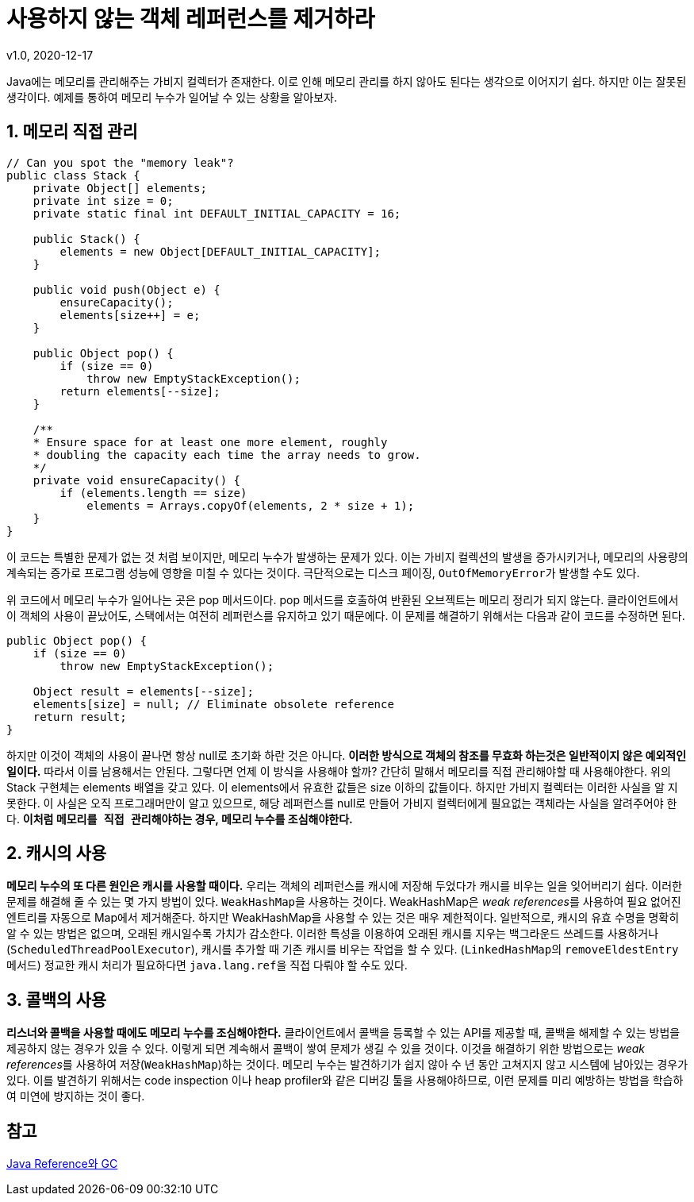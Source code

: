 = 사용하지 않는 객체 레퍼런스를 제거하라
v1.0, 2020-12-17

Java에는 메모리를 관리해주는 가비지 컬렉터가 존재한다. 이로 인해 메모리 관리를 하지 않아도 된다는 생각으로 이어지기 쉽다. 하지만 이는 잘못된 생각이다. 예제를 통하여 메모리 누수가 일어날 수 있는 상황을 알아보자.

== 1. 메모리 직접 관리

[source,java]
----
// Can you spot the "memory leak"?
public class Stack {
    private Object[] elements;
    private int size = 0;
    private static final int DEFAULT_INITIAL_CAPACITY = 16;

    public Stack() {
        elements = new Object[DEFAULT_INITIAL_CAPACITY];
    }

    public void push(Object e) {
        ensureCapacity();
        elements[size++] = e;
    }

    public Object pop() {
        if (size == 0)
            throw new EmptyStackException();
        return elements[--size];
    }

    /**
    * Ensure space for at least one more element, roughly
    * doubling the capacity each time the array needs to grow.
    */
    private void ensureCapacity() {
        if (elements.length == size)
            elements = Arrays.copyOf(elements, 2 * size + 1);
    }
}
----

이 코드는 특별한 문제가 없는 것 처럼 보이지만, 메모리 누수가 발생하는 문제가 있다. 이는 가비지 컬렉션의 발생을 증가시키거나, 메모리의 사용량의 계속되는 증가로 프로그램 성능에 영향을 미칠 수 있다는 것이다. 극단적으로는 디스크 페이징, ``OutOfMemoryError``가 발생할 수도 있다.

위 코드에서 메모리 누수가 일어나는 곳은 pop 메서드이다. pop 메서드를 호출하여 반환된 오브젝트는 메모리 정리가 되지 않는다. 클라이언트에서 이 객체의 사용이 끝났어도, 스택에서는 여전히 레퍼런스를 유지하고 있기 때문에다. 이 문제를 해결하기 위해서는 다음과 같이 코드를 수정하면 된다.

[source]
----
public Object pop() {
    if (size == 0)
        throw new EmptyStackException();

    Object result = elements[--size];
    elements[size] = null; // Eliminate obsolete reference
    return result;
}
----

하지만 이것이 객체의 사용이 끝나면 항상 null로 초기화 하란 것은 아니다. **이러한 방식으로 객체의 참조를 무효화 하는것은 일반적이지 않은 예외적인 일이다.** 따라서 이를 남용해서는 안된다. 그렇다면 언제 이 방식을 사용해야 할까? 간단히 말해서 메모리를 직접 관리해야할 때 사용해야한다. 위의 Stack 구현체는 elements 배열을 갖고 있다. 이 elements에서 유효한 값들은 size 이하의 값들이다. 하지만 가비지 컬렉터는 이러한 사실을 알 지 못한다. 이 사실은 오직 프로그래머만이 알고 있으므로, 해당 레퍼런스를 null로 만들어 가비지 컬렉터에게 필요없는 객체라는 사실을 알려주어야 한다. **이처럼 ``메모리를 직접 관리``해야하는 경우, 메모리 누수를 조심해야한다.**

== 2. 캐시의 사용

**메모리 누수의 또 다른 원인은 ``캐시``를 사용할 때이다.** 우리는 객체의 레퍼런스를 캐시에 저장해 두었다가 캐시를 비우는 일을 잊어버리기 쉽다. 이러한 문제를 해결해 줄 수 있는 몇 가지 방법이 있다. ``WeakHashMap``을 사용하는 것이다. WeakHashMap은 __weak references__를 사용하여 필요 없어진 엔트리를 자동으로 Map에서 제거해준다. 하지만 WeakHashMap을 사용할 수 있는 것은 매우 제한적이다. 일반적으로, 캐시의 유효 수명을 명확히 알 수 있는 방법은 없으며, 오래된 캐시일수록 가치가 감소한다. 이러한 특성을 이용하여 오래된 캐시를 지우는 백그라운드 쓰레드를 사용하거나 (``ScheduledThreadPoolExecutor``), 캐시를 추가할 때 기존 캐시를 비우는 작업을 할 수 있다. (``LinkedHashMap``의 ``removeEldestEntry`` 메서드) 정교한 캐시 처리가 필요하다면 ``java.lang.ref``을 직접 다뤄야 할 수도 있다.

== 3. 콜백의 사용
**리스너와 콜백을 사용할 때에도 메모리 누수를 조심해야한다.** 클라이언트에서 콜백을 등록할 수 있는 API를 제공할 때, 콜백을 해제할 수 있는 방법을 제공하지 않는 경우가 있을 수 있다. 이렇게 되면 계속해서 콜백이 쌓여 문제가 생길 수 있을 것이다. 이것을 해결하기 위한 방법으로는 __weak references__를 사용하여 저장(``WeakHashMap``)하는 것이다. 메모리 누수는 발견하기가 쉽지 않아 수 년 동안 고쳐지지 않고 시스템에 남아있는 경우가 있다. 이를 발견하기 위해서는 code inspection 이나 heap profiler와 같은 디버깅 툴을 사용해야하므로, 이런 문제를 미리 예방하는 방법을 학습하여 미연에 방지하는 것이 좋다.

== 참고
https://d2.naver.com/helloworld/329631[Java Reference와 GC]
